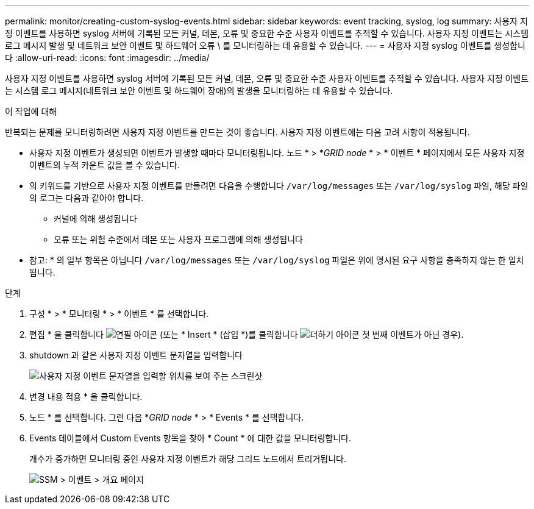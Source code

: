 ---
permalink: monitor/creating-custom-syslog-events.html 
sidebar: sidebar 
keywords: event tracking, syslog, log 
summary: 사용자 지정 이벤트를 사용하면 syslog 서버에 기록된 모든 커널, 데몬, 오류 및 중요한 수준 사용자 이벤트를 추적할 수 있습니다. 사용자 지정 이벤트는 시스템 로그 메시지 발생 및 네트워크 보안 이벤트 및 하드웨어 오류 \ 를 모니터링하는 데 유용할 수 있습니다. 
---
= 사용자 지정 syslog 이벤트를 생성합니다
:allow-uri-read: 
:icons: font
:imagesdir: ../media/


[role="lead"]
사용자 지정 이벤트를 사용하면 syslog 서버에 기록된 모든 커널, 데몬, 오류 및 중요한 수준 사용자 이벤트를 추적할 수 있습니다. 사용자 지정 이벤트는 시스템 로그 메시지(네트워크 보안 이벤트 및 하드웨어 장애)의 발생을 모니터링하는 데 유용할 수 있습니다.

.이 작업에 대해
반복되는 문제를 모니터링하려면 사용자 지정 이벤트를 만드는 것이 좋습니다. 사용자 지정 이벤트에는 다음 고려 사항이 적용됩니다.

* 사용자 지정 이벤트가 생성되면 이벤트가 발생할 때마다 모니터링됩니다. 노드 * > *_GRID node_ * > * 이벤트 * 페이지에서 모든 사용자 지정 이벤트의 누적 카운트 값을 볼 수 있습니다.
* 의 키워드를 기반으로 사용자 지정 이벤트를 만들려면 다음을 수행합니다 `/var/log/messages` 또는 `/var/log/syslog` 파일, 해당 파일의 로그는 다음과 같아야 합니다.
+
** 커널에 의해 생성됩니다
** 오류 또는 위험 수준에서 데몬 또는 사용자 프로그램에 의해 생성됩니다




* 참고: * 의 일부 항목은 아닙니다 `/var/log/messages` 또는 `/var/log/syslog` 파일은 위에 명시된 요구 사항을 충족하지 않는 한 일치됩니다.

.단계
. 구성 * > * 모니터링 * > * 이벤트 * 를 선택합니다.
. 편집 * 을 클릭합니다 image:../media/icon_nms_edit.gif["연필 아이콘"] (또는 * Insert * (삽입 *)를 클릭합니다 image:../media/icon_nms_insert.gif["더하기 아이콘"] 첫 번째 이벤트가 아닌 경우).
. shutdown 과 같은 사용자 지정 이벤트 문자열을 입력합니다
+
image::../media/custom_events.gif[사용자 지정 이벤트 문자열을 입력할 위치를 보여 주는 스크린샷]

. 변경 내용 적용 * 을 클릭합니다.
. 노드 * 를 선택합니다. 그런 다음 *_GRID node_ * > * Events * 를 선택합니다.
. Events 테이블에서 Custom Events 항목을 찾아 * Count * 에 대한 값을 모니터링합니다.
+
개수가 증가하면 모니터링 중인 사용자 지정 이벤트가 해당 그리드 노드에서 트리거됩니다.

+
image::../media/custom_events_count.gif[SSM > 이벤트 > 개요 페이지]



